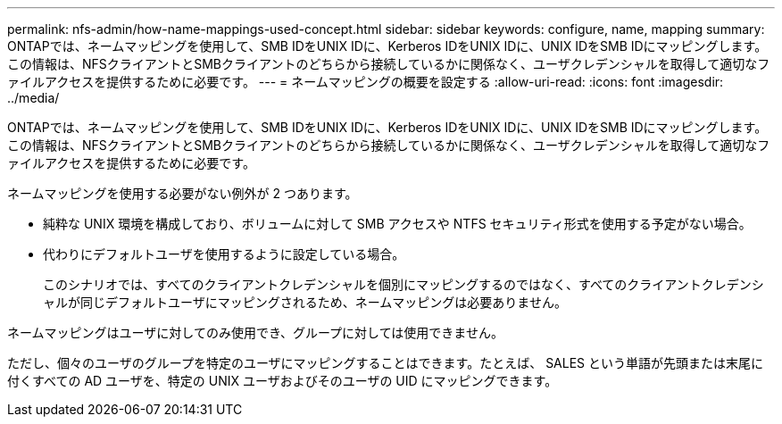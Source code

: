 ---
permalink: nfs-admin/how-name-mappings-used-concept.html 
sidebar: sidebar 
keywords: configure, name, mapping 
summary: ONTAPでは、ネームマッピングを使用して、SMB IDをUNIX IDに、Kerberos IDをUNIX IDに、UNIX IDをSMB IDにマッピングします。この情報は、NFSクライアントとSMBクライアントのどちらから接続しているかに関係なく、ユーザクレデンシャルを取得して適切なファイルアクセスを提供するために必要です。 
---
= ネームマッピングの概要を設定する
:allow-uri-read: 
:icons: font
:imagesdir: ../media/


[role="lead"]
ONTAPでは、ネームマッピングを使用して、SMB IDをUNIX IDに、Kerberos IDをUNIX IDに、UNIX IDをSMB IDにマッピングします。この情報は、NFSクライアントとSMBクライアントのどちらから接続しているかに関係なく、ユーザクレデンシャルを取得して適切なファイルアクセスを提供するために必要です。

ネームマッピングを使用する必要がない例外が 2 つあります。

* 純粋な UNIX 環境を構成しており、ボリュームに対して SMB アクセスや NTFS セキュリティ形式を使用する予定がない場合。
* 代わりにデフォルトユーザを使用するように設定している場合。
+
このシナリオでは、すべてのクライアントクレデンシャルを個別にマッピングするのではなく、すべてのクライアントクレデンシャルが同じデフォルトユーザにマッピングされるため、ネームマッピングは必要ありません。



ネームマッピングはユーザに対してのみ使用でき、グループに対しては使用できません。

ただし、個々のユーザのグループを特定のユーザにマッピングすることはできます。たとえば、 SALES という単語が先頭または末尾に付くすべての AD ユーザを、特定の UNIX ユーザおよびそのユーザの UID にマッピングできます。
